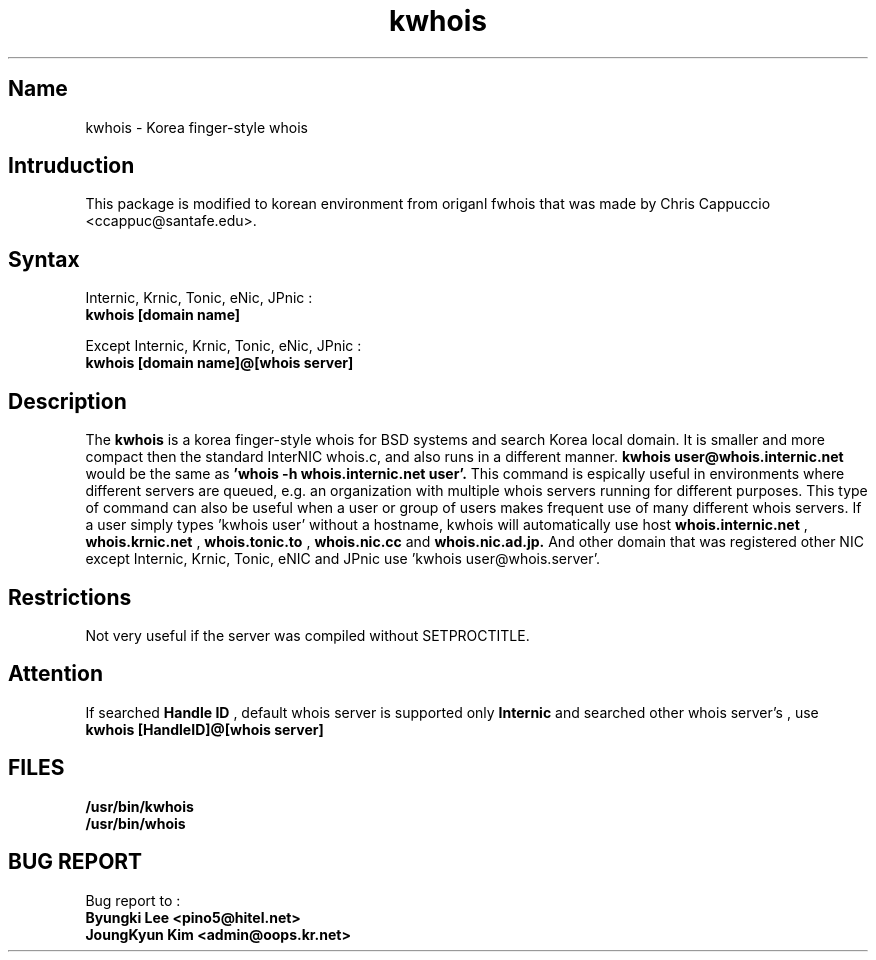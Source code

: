 .\" RCSID: @(#)$Id: kwhois.1,v 1.2 2004-02-04 06:11:45 oops Exp $
.TH kwhois 1 "Nov 1999"
.SH Name
kwhois \- Korea finger\-style whois
.SH Intruduction
This package is modified to korean environment from origanl 
fwhois that was made by Chris Cappuccio <ccappuc@santafe.edu>.
.SH Syntax

Internic, Krnic, Tonic, eNic, JPnic :
.br
.B kwhois [domain name]

Except Internic, Krnic, Tonic, eNic, JPnic :
.br
.B kwhois [domain name]@[whois server]

.SH Description
The
.B kwhois 
is a korea finger-style whois for BSD systems and search Korea local domain.
It is smaller and more compact then the standard InterNIC whois.c, and 
also runs in a different manner. 
.B kwhois user@whois.internic.net 
would be the same as 
.B 'whois -h whois.internic.net user'. 
This command is espically useful in environments where 
different servers are queued, e.g. an organization with multiple 
whois servers running for different purposes. This type of 
command can also be useful when a user or group of users 
makes frequent use of many different whois servers. If a user 
simply types 'kwhois user' without a hostname, kwhois will 
automatically use host 
.B whois.internic.net
,
.B whois.krnic.net
,
.B whois.tonic.to
,
.B whois.nic.cc
and
.B whois.nic.ad.jp.
And other domain that was registered other NIC except Internic, 
Krnic, Tonic, eNIC and JPnic  use 'kwhois user@whois.server'.
.SH Restrictions
Not very useful if the server was compiled without SETPROCTITLE.

.SH Attention
If searched
.B Handle ID
, default whois server is supported only
.B Internic
and searched other whois server's 
.BHandle ID
, use
.B kwhois [HandleID]@[whois server]

.SH FILES
.B /usr/bin/kwhois
.br
.B /usr/bin/whois
.SH BUG REPORT
Bug report to : 
.br
.B Byungki Lee <pino5@hitel.net>
.br
.B JoungKyun Kim <admin@oops.kr.net>
